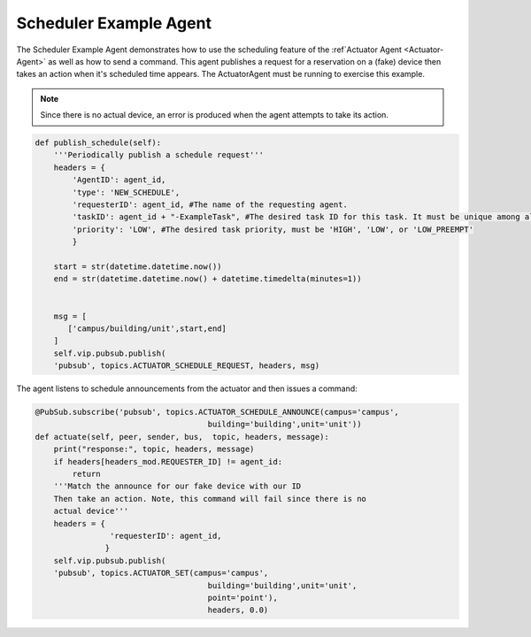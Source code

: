 .. _Scheduler-Example-Agent:

=======================
Scheduler Example Agent
=======================

The Scheduler Example Agent demonstrates how to use the scheduling feature of the :ref`Actuator Agent <Actuator-Agent>`
as well as how to send a command.  This agent publishes a request for a reservation on a (fake) device then takes an
action when it's scheduled time appears.  The ActuatorAgent must be running to exercise this example.

.. Note::

    Since there is no actual device, an error is produced when the agent attempts to take its action.

.. code-block:: python

    def publish_schedule(self):
        '''Periodically publish a schedule request'''
        headers = {
            'AgentID': agent_id,
            'type': 'NEW_SCHEDULE',
            'requesterID': agent_id, #The name of the requesting agent.
            'taskID': agent_id + "-ExampleTask", #The desired task ID for this task. It must be unique among all other scheduled tasks.
            'priority': 'LOW', #The desired task priority, must be 'HIGH', 'LOW', or 'LOW_PREEMPT'
            } 

        start = str(datetime.datetime.now())
        end = str(datetime.datetime.now() + datetime.timedelta(minutes=1))


        msg = [
           ['campus/building/unit',start,end]
        ]
        self.vip.pubsub.publish(
        'pubsub', topics.ACTUATOR_SCHEDULE_REQUEST, headers, msg)

The agent listens to schedule announcements from the actuator and then issues a command:

.. code-block:: python

    @PubSub.subscribe('pubsub', topics.ACTUATOR_SCHEDULE_ANNOUNCE(campus='campus',
                                         building='building',unit='unit'))
    def actuate(self, peer, sender, bus,  topic, headers, message):
        print("response:", topic, headers, message)
        if headers[headers_mod.REQUESTER_ID] != agent_id:
            return
        '''Match the announce for our fake device with our ID
        Then take an action. Note, this command will fail since there is no
        actual device'''
        headers = {
                    'requesterID': agent_id,
                   }
        self.vip.pubsub.publish(
        'pubsub', topics.ACTUATOR_SET(campus='campus',
                                         building='building',unit='unit',
                                         point='point'),
                                         headers, 0.0)
